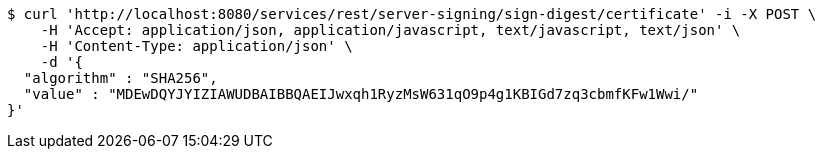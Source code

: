[source,bash]
----
$ curl 'http://localhost:8080/services/rest/server-signing/sign-digest/certificate' -i -X POST \
    -H 'Accept: application/json, application/javascript, text/javascript, text/json' \
    -H 'Content-Type: application/json' \
    -d '{
  "algorithm" : "SHA256",
  "value" : "MDEwDQYJYIZIAWUDBAIBBQAEIJwxqh1RyzMsW631qO9p4g1KBIGd7zq3cbmfKFw1Wwi/"
}'
----